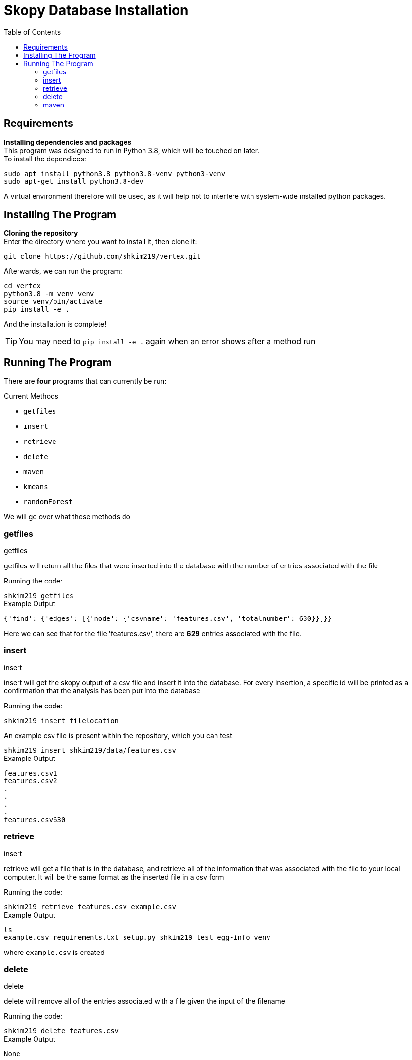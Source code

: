 = Skopy Database Installation = 
:toc:


== Requirements == 

*Installing dependencies and packages* + 
This program was designed to run in Python 3.8, which will be touched on later. +
To install the dependices: + 

[sidebar]
`+sudo apt install python3.8 python3.8-venv python3-venv+` +
`+sudo apt-get install python3.8-dev+` +

A virtual environment therefore will be used, as it will help not to interfere with system-wide installed python packages. +


== Installing The Program == 

*Cloning the repository* +
Enter the directory where you want to install it, then clone it: + 

[sidebar]
`+git clone https://github.com/shkim219/vertex.git+`

Afterwards, we can run the program: +

[sidebar]
`+cd vertex+` +
`+python3.8 -m venv venv+` +
`+source venv/bin/activate+` +
`+pip install -e .+` +

And the installation is complete!

****
TIP: You may need to `+pip install -e .+` again when an error shows after a method run
****


== Running The Program == 

There are *four* programs that can currently be run: + 

.Current Methods
* `+getfiles+` 
* `+insert+`
* `+retrieve+`
* `+delete+`
* `+maven+`
* `+kmeans+`
* `+randomForest+`

We will go over what these methods do +

=== getfiles ===

.getfiles
****
getfiles will return all the files that were inserted into the database with the number of entries associated with the file +

Running the code: + 

[sidebar]
`+shkim219 getfiles+`

.Example Output
[source,js]
----
{'find': {'edges': [{'node': {'csvname': 'features.csv', 'totalnumber': 630}}]}}
----

Here we can see that for the file 'features.csv', there are *629* entries associated with the file. 
****

=== insert === 

.insert 
****
insert will get the skopy output of a csv file and insert it into the database. For every insertion, a specific id will be printed as a confirmation that the analysis has been put into the database

Running the code: + 

[sidebar]
`+shkim219 insert filelocation+`

An example csv file is present within the repository, which you can test: +

[sidebar]
`+shkim219 insert shkim219/data/features.csv+`

.Example Output
[source,js]
----
features.csv1  
features.csv2 
.
.
.
.
features.csv630
----


****

=== retrieve ===

.insert
****
retrieve will get a file that is in the database, and retrieve all of the information that was associated with the file to your local computer. It will be the same format as the inserted file in a csv form

Running the code: + 

[sidebar]
`+shkim219 retrieve features.csv example.csv+`

.Example Output
[source,js]
----
ls
example.csv requirements.txt setup.py shkim219 test.egg-info venv
----

where `+example.csv+` is created
****


=== delete ===

.delete
****
delete will remove all of the entries associated with a file given the input of the filename

Running the code: + 

[sidebar]
`+shkim219 delete features.csv+`

.Example Output
[source,js]
----
None
----

This means that there are now no data related to the filename. We can check by using the `+getfiles+` method

[sidebar]
`+shkim219 getfiles+`

and we get the output:

[sidebar]
`+{'find': {'edges': []}}+`
****



=== maven ===

.maven
****
maven will set up the files necessary for the machine learning algorithms

Running the code: + 

[sidebar]
`+shkim219 maven+`

.Example Output
[source,js]
----
None
----

This means that you are now ready to use the machine learning algorithms



=== kmeans ===

.kmeans
****
kmeans will run a kmeans algorithm based on the file you want to run it on

Running the code: + 

[sidebar]
`+shkim219 kmeans features.csv+`






